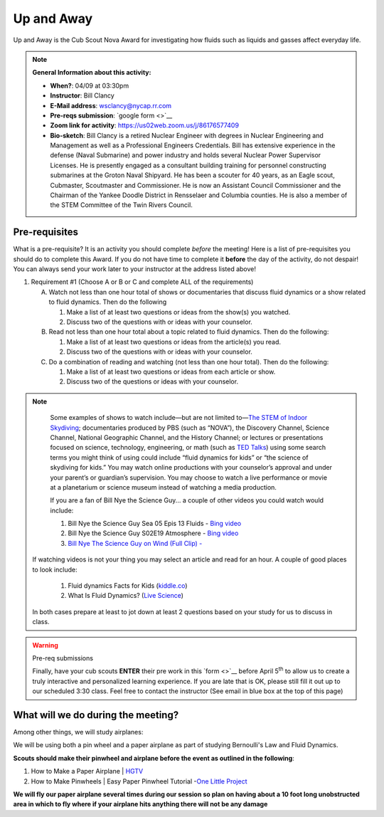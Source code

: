 .. _euaway:
     
Up and Away
+++++++++++

Up and Away is the Cub Scout Nova Award for investigating how fluids such as liquids and gasses affect everyday life.


.. note::
   **General Information about this activity:**

   * **When?**: 04/09 at 03:30pm
   * **Instructor**: Bill Clancy
   * **E-Mail address**: wsclancy@nycap.rr.com
   * **Pre-reqs submission**: `google form <>`__
   * **Zoom link for activity**: https://us02web.zoom.us/j/86176577409
   * **Bio-sketch**: Bill Clancy is a retired Nuclear Engineer with degrees in Nuclear Engineering and Management as well as a Professional Engineers Credentials.  Bill has extensive experience in the defense (Naval Submarine) and power industry and holds several Nuclear Power Supervisor Licenses.  He is presently engaged as a consultant building training for personnel constructing submarines at the Groton Naval Shipyard. He has been a scouter for 40 years, as an Eagle scout, Cubmaster, Scoutmaster and Commissioner.  He is now an Assistant Council Commissioner and the Chairman of the Yankee Doodle District in Rensselaer and Columbia counties.  He is also a member of the STEM Committee of the Twin Rivers Council.


Pre-requisites
~~~~~~~~~~~~~~

What is a pre-requisite? It is an activity you should complete *before* the meeting! Here is a list of pre-requisites you should do to complete this Award. If you do not have time to complete it **before** the day of the activity, do not despair! You can always send your work later to your instructor at the address listed above!

1. Requirement #1 (Choose A or B or C and complete ALL of the requirements)

   A. Watch not less than one hour total of shows or documentaries that discuss fluid dynamics or a show related to fluid dynamics. Then do the following 

      1. Make a list of at least two questions or ideas from the show(s) you watched.
      2. Discuss two of the questions with or ideas with your counselor.

   B. Read not less than one hour total about a topic related to fluid dynamics. Then do the following:

      1. Make a list of at least two questions or ideas from the article(s) you read.
      2. Discuss two of the questions with or ideas with your counselor.

   C. Do a combination of reading and watching (not less than one hour total). Then do the following:

      1. Make a list of at least two questions or ideas from each article or show.
      2. Discuss two of the questions or ideas with your counselor.

.. note:: 

      Some examples of shows to watch include—but are not limited to—`The STEM of
      Indoor Skydiving <https://youtu.be/V5jJ5FaX1ZU>`__; documentaries produced by PBS (such as 
      “NOVA”), the Discovery Channel, Science Channel, National Geographic Channel, and the History 
      Channel; or lectures or presentations focused on science, technology, engineering, or math (such as 
      `TED Talks <https://www.ted.com>`__) using some search terms you might think of using could include “fluid 
      dynamics for kids” or “the science of skydiving for kids.” You may watch online productions with 
      your counselor’s approval and under your parent’s or guardian’s supervision. You may choose to 
      watch a live performance or movie at a planetarium or science museum instead of watching a media production.

      If you are a fan of Bill Nye the Science Guy... a couple of other videos you could watch would include:

      1. Bill Nye the Science Guy Sea 05 Epis 13 Fluids - `Bing video <https://www.bing.com/videos/search?q=fluid+dynamics+for+kids&&view=detail&mid=5A34B2890BB1367AC3955A34B2890BB1367AC395&&FORM=VRDGAR&ru=%2Fvideos%2Fsearch%3Fq%3Dfluid%2Bdynamics%2Bfor%2Bkids%26qpvt%3Dfluid%2Bdynamics%2Bfor%2Bkids%26FORM%3DVDRE>`__
      2. Bill Nye the Science Guy S02E19 Atmosphere - `Bing video <https://www.bing.com/videos/search?q=fluid+dynamics+for+kids&ru=%2fvideos%2fsearch%3fq%3dfluid%2bdynamics%2bfor%2bkids%26qpvt%3dfluid%2bdynamics%2bfor%2bkids%26FORM%3dVDRE&view=detail&mid=43D5F14F9A0903CB928943D5F14F9A0903CB9289&rvsmid=FC1AEECA4DB6D886EE55FC1AEECA4DB6D886EE55&FORM=VDQVAP>`__
      3. `Bill Nye The Science Guy on Wind (Full Clip) - <Bill Nye The Science Guy on Wind (Full Clip)>`__

   If watching videos is not your thing you may select an article and read for an hour.  A couple of good places to look include:

      1. Fluid dynamics Facts for Kids (`kiddle.co <https://kids.kiddle.co/Fluid_dynamics#:~:text=Fluid%20dynamics%20facts%20for%20kids.%20Fluid%20Dynamics%20talks,The%20fluid%20dynamics%20of%20gases%20are%20called%20aerodynamics>`__)
      2. What Is Fluid Dynamics? (`Live Science <https://www.livescience.com/47446-fluid-dynamics.html>`__)

   In both cases prepare at least to jot down at least 2 questions based on your study for us to discuss in class.

.. warning:: Pre-req submissions

   Finally, have your cub scouts **ENTER** their pre work in this `form <>`__ before April 5\ :sup:`th` to allow us to create a truly interactive and personalized learning experience. If you are late that is OK, please still fill it out up to our scheduled 3:30 class. Feel free to contact the instructor (See email in blue box at the top of this page)


What will we do during the meeting?
~~~~~~~~~~~~~~~~~~~~~~~~~~~~~~~~~~~

Among other things, we will study airplanes:

We will be using both a pin wheel and a paper airplane as part of studying Bernoulli's Law and Fluid Dynamics.

**Scouts should make their pinwheel and airplane before the event as outlined in the following**:

1. How to Make a Paper Airplane | `HGTV <https://www.hgtv.com/design/make-and-celebrate/handmade/how-to-make-a-paper-airplane>`__
2. How to Make Pinwheels | Easy Paper Pinwheel Tutorial -`One Little Project <https://onelittleproject.com/how-to-make-a-pinwheel/>`__

**We will fly our paper airplane several times during our session so plan on having about a 10 foot long unobstructed area in which to fly where if your airplane hits anything there will not be any damage**


